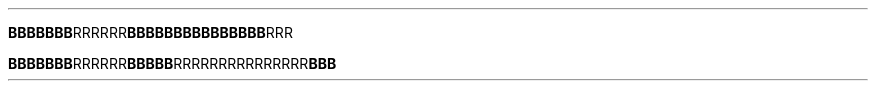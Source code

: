.TH

.BR "BBBBBBB" RRRRRR \
BBBBBB\
BBBBBB\
BBB RRR

.BR "BBBBBBB" "RRRRRR" BBBBB  \
RRRRRR\
RRRRRR\
RRR BBB
